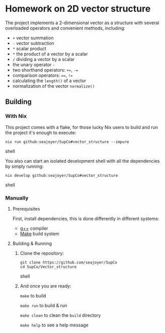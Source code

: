 * Homework on 2D vector structure

The project implements a 2-dimensional vector as a structure with several overloaded operators and convenient methods, including:
- ~+~ vector summation
- ~-~ vector subtraction
- ~*~ scalar product
- ~*~ the product of a vector by a scalar
- ~/~ dividing a vector by a scalar
- the unary operator ~-~
- two shorthand operators: ~+=~, ~-=~
- comparison operators: ~==~, ~!=~
- calculating the ~length()~ of a vector
- normalization of the vector ~normalize()~

** Building

*** With Nix

This project comes with a flake, for those lucky Nix users to build and run the project it's enough to execute:
#+begin_src shell
nix run github:seajoyer/SupCo#vector_structure --impure
#+end_src shell

You also can start an isolated development shell with all the dependencies by simply running:
#+begin_src shell
nix develop github:seajoyer/SupCo#vector_structure
#+end_src shell

*** Manually

**** Prerequisites

First, install dependencies, this is done differently in different systems:

- [[https://gcc.gnu.org/][g++]] compiler
- [[https://www.gnu.org/software/make/#download][Make]] build system

**** Building & Running

1. Clone the repository:
   #+begin_src shell
   git clone https://github.com/seajoyer/SupCo
   cd SupCo/Vector_structure
   #+end_src shell
2. And once you are ready:

   ~make~ to build

   ~make run~ to build & run

   ~make clean~ to clean the ~build~ directory

   ~make help~ to see a help message
